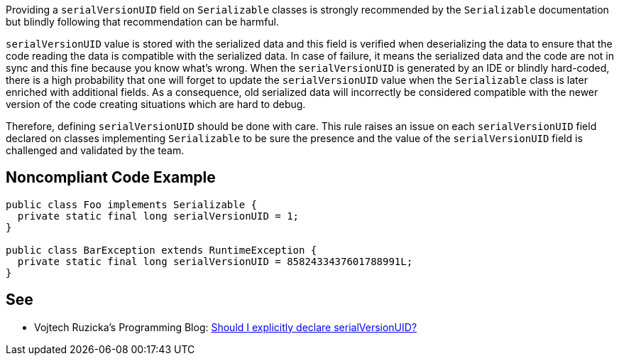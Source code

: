 Providing a ``++serialVersionUID++`` field on ``++Serializable++`` classes is strongly recommended by the ``++Serializable++`` documentation but blindly following that recommendation can be harmful.

``++serialVersionUID++`` value is stored with the serialized data and this field is verified when deserializing the data to ensure that the code reading the data is compatible with the serialized data. In case of failure, it means the serialized data and the code are not in sync and this fine because you know what's wrong.
When the ``++serialVersionUID++`` is generated by an IDE or blindly hard-coded, there is a high probability that one will forget to update the ``++serialVersionUID++`` value when the ``++Serializable++`` class is later enriched with additional fields. As a consequence, old serialized data will incorrectly be considered compatible with the newer version of the code creating situations which are hard to debug.

Therefore, defining ``++serialVersionUID++`` should be done with care. This rule raises an issue on each ``++serialVersionUID++`` field declared on classes implementing ``++Serializable++`` to be sure the presence and the value of the ``++serialVersionUID++`` field is challenged and validated by the team.


== Noncompliant Code Example

----
public class Foo implements Serializable {
  private static final long serialVersionUID = 1; 
}

public class BarException extends RuntimeException {
  private static final long serialVersionUID = 8582433437601788991L;
}
----


== See

* Vojtech Ruzicka's Programming Blog: https://www.vojtechruzicka.com/explicitly-declare-serialversionuid/[Should I explicitly declare serialVersionUID?]


